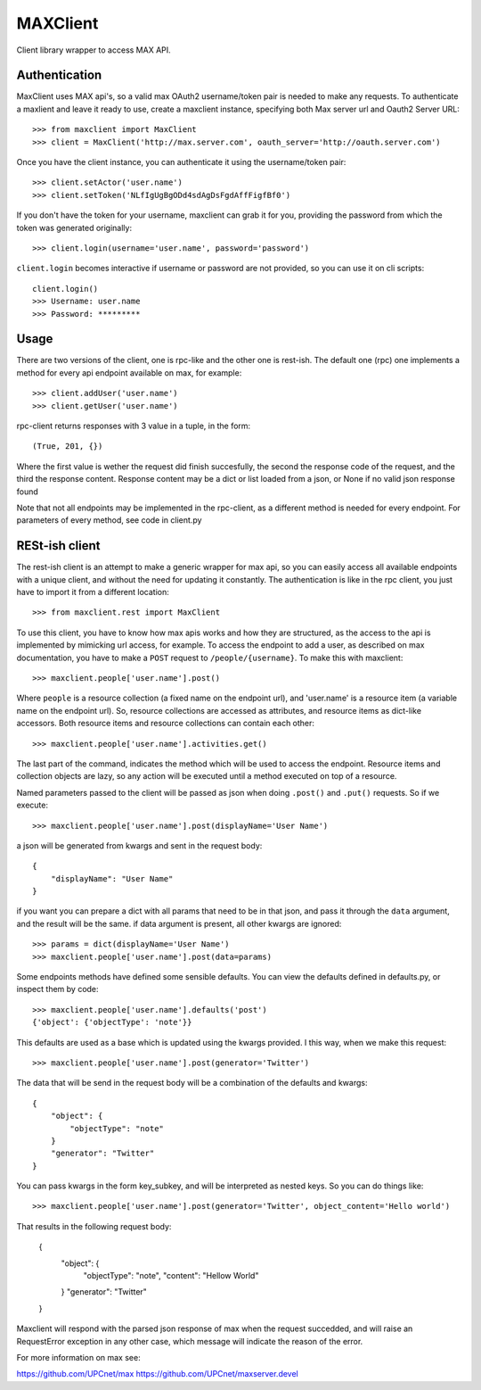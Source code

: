 MAXClient
=========

Client library wrapper to access MAX API.

Authentication
---------------

MaxClient uses MAX api's, so a valid max OAuth2 username/token pair is needed to make
any requests. To authenticate a maxlient and leave it ready to use, create a maxclient instance, specifying both Max server url and Oauth2 Server URL: ::

    >>> from maxclient import MaxClient
    >>> client = MaxClient('http://max.server.com', oauth_server='http://oauth.server.com')

Once you have the client instance, you can authenticate it using the username/token pair: ::

    >>> client.setActor('user.name')
    >>> client.setToken('NLfIgUgBgODd4sdAgDsFgdAffFigfBf0')

If you don't have the token for your username, maxclient can grab it for you, providing the password from which the token was generated originally: ::

    >>> client.login(username='user.name', password='password')

``client.login`` becomes interactive if username or password are not provided, so you can use it on cli scripts: ::

    client.login()
    >>> Username: user.name
    >>> Password: *********

Usage
------

There are two versions of the client, one is rpc-like and the other one is rest-ish. The default one (rpc) one implements a method for every api endpoint available on max, for example: ::

    >>> client.addUser('user.name')
    >>> client.getUser('user.name')

rpc-client returns responses with 3 value in a tuple, in the form: ::

    (True, 201, {})

Where the first value is wether the request did finish succesfully, the second the response code of the request, and the third the response content. Response content may be a dict or list loaded from a json, or None if no valid json response found

Note that not all endpoints may be implemented in the rpc-client, as a different method is needed for every endpoint. For parameters of every method, see code in client.py


RESt-ish client
---------------

The rest-ish client is an attempt to make a generic wrapper for max api, so you can easily access all available endpoints with a unique client, and without the need for updating it constantly. The authentication is like in the rpc client, you just have to import it from a different location: ::

    >>> from maxclient.rest import MaxClient

To use this client, you have to know how max apis works and how they are structured, as the access to the api is implemented by mimicking url access, for example. To access the endpoint to add a user, as described on max documentation, you have to make a ``POST`` request to ``/people/{username}``. To make this with maxclient: ::

    >>> maxclient.people['user.name'].post()

Where ``people`` is a resource collection (a fixed name on the endpoint url), and 'user.name' is a resource item (a variable name on the endpoint url). So, resource collections are accessed as attributes, and resource items as dict-like accessors. Both resource items and resource collections can contain each other: ::

    >>> maxclient.people['user.name'].activities.get()

The last part of the command, indicates the method which will be used to access the endpoint. Resource items and collection objects are lazy, so any action will be executed until a method executed on top of a resource.

Named parameters passed to the client will be passed as json when doing ``.post()`` and ``.put()`` requests. So if we execute: ::

    >>> maxclient.people['user.name'].post(displayName='User Name')

a json will be generated from kwargs and sent in the request body: ::

    {
        "displayName": "User Name"
    }

if you want you can prepare a dict with all params that need to be in that json, and pass it through the ``data`` argument, and the result will be the same. if data argument is present, all other kwargs are ignored: ::

    >>> params = dict(displayName='User Name')
    >>> maxclient.people['user.name'].post(data=params)

Some endpoints methods have defined some sensible defaults. You can view the defaults defined in defaults.py, or inspect them by code: ::

    >>> maxclient.people['user.name'].defaults('post')
    {'object': {'objectType': 'note'}}

This defaults are used as a base which is updated using the kwargs provided. I this way, when we make this request: ::

    >>> maxclient.people['user.name'].post(generator='Twitter')

The data that will be send in the request body will be a combination of the defaults and kwargs: ::

    {
        "object": {
            "objectType": "note"
        }
        "generator": "Twitter"
    }

You can pass kwargs in the form key_subkey, and will be interpreted as nested keys. So you can do things like: ::

>>> maxclient.people['user.name'].post(generator='Twitter', object_content='Hello world')

That results in the following request body:

    {
        "object": {
            "objectType": "note",
            "content": "Hellow World"
        }
        "generator": "Twitter"
    }


Maxclient will respond with the parsed json response of max when the request succedded, and will raise an RequestError exception in any other case, which message will indicate the reason of the error.



For more information on max see:

https://github.com/UPCnet/max
https://github.com/UPCnet/maxserver.devel

